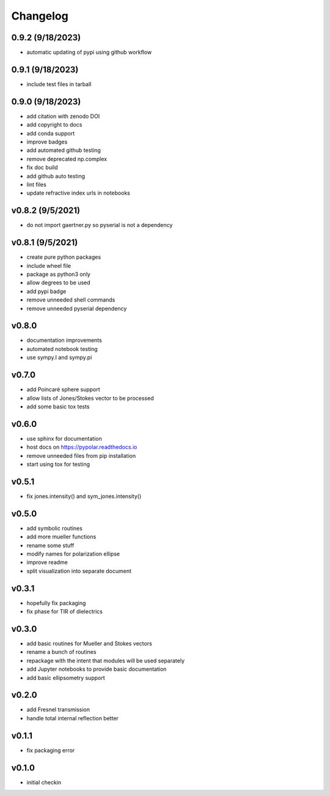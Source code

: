 Changelog
=================================================

0.9.2 (9/18/2023)
-----------------
*    automatic updating of pypi using github workflow

0.9.1 (9/18/2023)
-----------------
*    include test files in tarball

0.9.0 (9/18/2023)
-----------------
*    add citation with zenodo DOI
*    add copyright to docs
*    add conda support
*    improve badges
*    add automated github testing
*    remove deprecated np.complex
*    fix doc build
*    add github auto testing
*    lint files
*    update refractive index urls in notebooks

v0.8.2 (9/5/2021)
-----------------
*    do not import gaertner.py so pyserial is not a dependency

v0.8.1 (9/5/2021)
-----------------
*    create pure python packages
*    include wheel file
*    package as python3 only
*    allow degrees to be used
*    add pypi badge
*    remove unneeded shell commands
*    remove unneeded pyserial dependency

v0.8.0
------
*    documentation improvements
*    automated notebook testing
*    use sympy.I and sympy.pi

v0.7.0
------
*    add Poincaré sphere support
*    allow lists of Jones/Stokes vector to be processed
*    add some basic tox tests

v0.6.0
------
*    use sphinx for documentation
*    host docs on https://pypolar.readthedocs.io
*    remove unneeded files from pip installation
*    start using tox for testing

v0.5.1
------
*    fix jones.intensity() and sym_jones.intensity()

v0.5.0
------
*    add symbolic routines
*    add more mueller functions
*    rename some stuff
*    modify names for polarization ellipse
*    improve readme
*    split visualization into separate document

v0.3.1
------
*     hopefully fix packaging
*     fix phase for TIR of dielectrics

v0.3.0
------
*     add basic routines for Mueller and Stokes vectors
*     rename a bunch of routines
*     repackage with the intent that modules will be used separately
*     add Jupyter notebooks to provide basic documentation
*     add basic ellipsometry support

v0.2.0
------
*     add Fresnel transmission
*     handle total internal reflection better

v0.1.1
------
*     fix packaging error

v0.1.0
------
*     initial checkin
